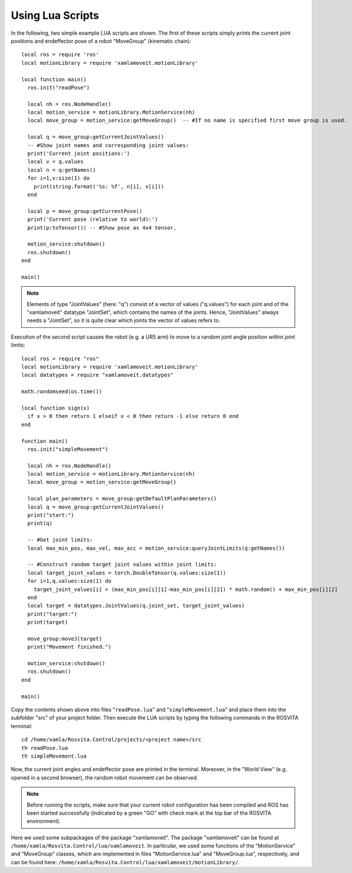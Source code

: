 *******************
Using Lua Scripts
*******************

In the following, two simple example LUA scripts are shown.
The first of these scripts simply prints the current joint positions and endeffector pose of a robot "MoveGroup" (kinematic chain)::

   local ros = require 'ros'
   local motionLibrary = require 'xamlamoveit.motionLibrary'

   local function main()
     ros.init("readPose")

     local nh = ros.NodeHandle()
     local motion_service = motionLibrary.MotionService(nh)
     local move_group = motion_service:getMoveGroup()  -- #If no name is specified first move group is used.

     local q = move_group:getCurrentJointValues()
     -- #Show joint names and corresponding joint values:
     print('Current joint positions:')
     local v = q.values
     local n = q:getNames()
     for i=1,v:size(1) do
       print(string.format('%s: %f', n[i], v[i]))
     end

     local p = move_group:getCurrentPose()
     print('Current pose (relative to world):')
     print(p:toTensor()) -- #Show pose as 4x4 tensor.

     motion_service:shutdown()
     ros.shutdown()
   end

   main()

.. note:: Elements of type "JointValues" (here: "q") consist of a vector of values ("q.values") for each joint and of the "xamlamoveit" datatype "JointSet", which contains the names of the joints. Hence, "JointValues" always needs a "JointSet", so it is quite clear which joints the vector of values refers to. 

Execution of the second script causes the robot (e.g. a UR5 arm) to move to a random joint angle position within joint limits::

   local ros = require "ros"
   local motionLibrary = require 'xamlamoveit.motionLibrary'
   local datatypes = require "xamlamoveit.datatypes"

   math.randomseed(os.time())

   local function sign(x)
     if x > 0 then return 1 elseif x < 0 then return -1 else return 0 end
   end

   function main()
     ros.init("simpleMovement")

     local nh = ros.NodeHandle()
     local motion_service = motionLibrary.MotionService(nh)
     local move_group = motion_service:getMoveGroup()
 
     local plan_parameters = move_group:getDefaultPlanParameters()
     local q = move_group:getCurrentJointValues()
     print("start:")
     print(q)

     -- #Get joint limits:
     local max_min_pos, max_vel, max_acc = motion_service:queryJointLimits(q:getNames())

     -- #Construct random target joint values within joint limits:
     local target_joint_values = torch.DoubleTensor(q.values:size(1))
     for i=1,q.values:size(1) do
       target_joint_values[i] = (max_min_pos[i][1]-max_min_pos[i][2]) * math.random() + max_min_pos[i][2]
     end
     local target = datatypes.JointValues(q.joint_set, target_joint_values)
     print("target:")
     print(target)

     move_group:moveJ(target)
     print("Movement finished.")

     motion_service:shutdown()
     ros.shutdown()
   end
   
   main()

Copy the contents shown above into files "``readPose.lua``" and "``simpleMovement.lua``" and place them into the subfolder "src" of your project folder.
Then execute the LUA scripts by typing the following commands in the ROSVITA terminal::

   cd /home/xamla/Rosvita.Control/projects/<project name>/src
   th readPose.lua
   th simpleMovement.lua

Now, the current joint angles and endeffector pose are printed in the terminal. Moreover, in the "World View" (e.g. opened in a second browser), the random robot movement can be observed.

.. note:: Before running the scripts, make sure that your current robot configuration has been compiled and ROS has  been started successfully (indicated by a green "GO" with check mark at the top bar of the ROSVITA environment).

Here we used some subpackages of the package "xamlamoveit". The package "xamlamoveit" can be found at ``/home/xamla/Rosvita.Control/lua/xamlamoveit``. In particular, we used some functions of the "MotionService" and "MoveGroup" classes, which are implemented in files "MotionService.lua" and "MoveGroup.lua", respectively, and can be found here: ``/home/xamla/Rosvita.Control/lua/xamlamoveit/motionLibrary/``.


